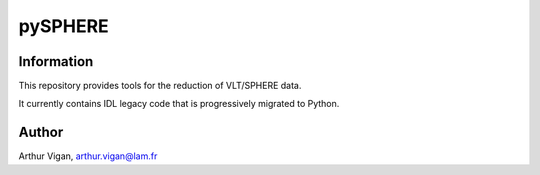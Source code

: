 pySPHERE
========

Information
-----------

This repository provides tools for the reduction of VLT/SPHERE data.

It currently contains IDL legacy code that is progressively migrated to Python.

Author
------

Arthur Vigan, `arthur.vigan@lam.fr <mailto:arthur.vigan@lam.fr>`_
